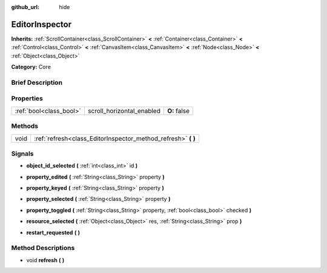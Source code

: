 :github_url: hide

.. Generated automatically by doc/tools/makerst.py in Godot's source tree.
.. DO NOT EDIT THIS FILE, but the EditorInspector.xml source instead.
.. The source is found in doc/classes or modules/<name>/doc_classes.

.. _class_EditorInspector:

EditorInspector
===============

**Inherits:** :ref:`ScrollContainer<class_ScrollContainer>` **<** :ref:`Container<class_Container>` **<** :ref:`Control<class_Control>` **<** :ref:`CanvasItem<class_CanvasItem>` **<** :ref:`Node<class_Node>` **<** :ref:`Object<class_Object>`

**Category:** Core

Brief Description
-----------------



Properties
----------

+-------------------------+---------------------------+--------------+
| :ref:`bool<class_bool>` | scroll_horizontal_enabled | **O:** false |
+-------------------------+---------------------------+--------------+

Methods
-------

+------+------------------------------------------------------------------+
| void | :ref:`refresh<class_EditorInspector_method_refresh>` **(** **)** |
+------+------------------------------------------------------------------+

Signals
-------

.. _class_EditorInspector_signal_object_id_selected:

- **object_id_selected** **(** :ref:`int<class_int>` id **)**

.. _class_EditorInspector_signal_property_edited:

- **property_edited** **(** :ref:`String<class_String>` property **)**

.. _class_EditorInspector_signal_property_keyed:

- **property_keyed** **(** :ref:`String<class_String>` property **)**

.. _class_EditorInspector_signal_property_selected:

- **property_selected** **(** :ref:`String<class_String>` property **)**

.. _class_EditorInspector_signal_property_toggled:

- **property_toggled** **(** :ref:`String<class_String>` property, :ref:`bool<class_bool>` checked **)**

.. _class_EditorInspector_signal_resource_selected:

- **resource_selected** **(** :ref:`Object<class_Object>` res, :ref:`String<class_String>` prop **)**

.. _class_EditorInspector_signal_restart_requested:

- **restart_requested** **(** **)**

Method Descriptions
-------------------

.. _class_EditorInspector_method_refresh:

- void **refresh** **(** **)**

